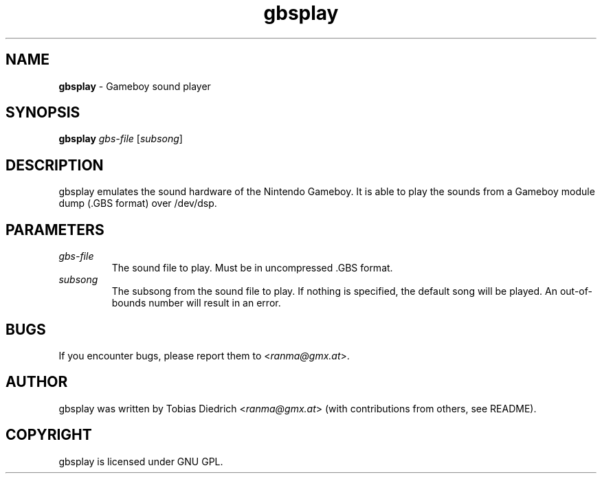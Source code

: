 .\" This manpage 2003 (C) by Christian Garbs <mitch@cgarbs.de>
.\" Licensed under GNU GPL.
.TH "gbsplay" "1" "0.0.0" "Tobias Diedrich" "Gameboy sound player"
.SH "NAME"
.LP 
\fBgbsplay\fR \- Gameboy sound player
.SH "SYNOPSIS"
\&\fBgbsplay\fR \fIgbs\-file\fR [\fIsubsong\fR]
.SH "DESCRIPTION"
gbsplay emulates the sound hardware of the Nintendo Gameboy.  It
is able to play the sounds from a Gameboy module dump (.GBS format)
over /dev/dsp.
.SH "PARAMETERS"
.TP 
\fIgbs\-file\fR
The sound file to play.  Must be in uncompressed .GBS format.
.TP 
\fIsubsong\fR
The subsong from the sound file to play.  If nothing is specified, the default song will be played.  An out\-of\-bounds number will result in an error.
.SH "BUGS"
If you encounter bugs, please report them to <\fIranma@gmx.at\fR>.
.SH "AUTHOR"
gbsplay was written by Tobias Diedrich <\fIranma@gmx.at\fR> (with contributions from others, see README).
.SH "COPYRIGHT"
gbsplay is licensed under GNU GPL.
